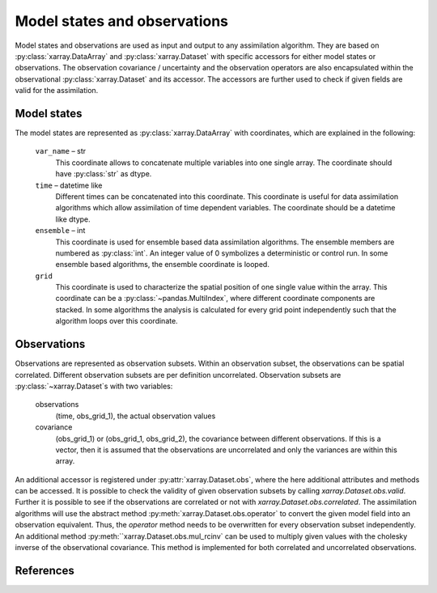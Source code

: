 Model states and observations
=============================
Model states and observations are used as input and output to any assimilation
algorithm. They are based on :py:class:`xarray.DataArray` and
:py:class:`xarray.Dataset` with specific accessors for either model states or
observations. The observation covariance / uncertainty and the observation
operators are also encapsulated within the observational
:py:class:`xarray.Dataset` and its accessor. The accessors are further used to
check if given fields are valid for the assimilation.

Model states
------------
The model states are represented as :py:class:`xarray.DataArray` with
coordinates, which are explained in the following:

    ``var_name`` – str
        This coordinate allows to concatenate multiple variables into
        one single array. The coordinate should have :py:class:`str` as
        dtype.

    ``time`` – datetime like
        Different times can be concatenated into this coordinate. This
        coordinate is useful for data assimilation algorithms which
        allow assimilation of time dependent variables. The coordinate
        should be a datetime like dtype.

    ``ensemble`` – int
        This coordinate is used for ensemble based data assimilation
        algorithms. The ensemble members are numbered as
        :py:class:`int`. An integer value of 0 symbolizes a
        deterministic or control run. In some ensemble based algorithms,
        the ensemble coordinate is looped.

    ``grid``
        This coordinate is used to characterize the spatial position
        of one single value within the array. This coordinate can be a
        :py:class:`~pandas.MultiIndex`, where different coordinate
        components are stacked. In some algorithms the analysis is
        calculated for every grid point independently such that the
        algorithm loops over this coordinate.


Observations
------------
Observations are represented as observation subsets. Within an observation
subset, the observations can be spatial correlated. Different observation
subsets are per definition uncorrelated. Observation subsets are
:py:class:`~xarray.Dataset`s with two variables:

        observations
            (time, obs_grid_1), the actual observation values

        covariance
            (obs_grid_1) or (obs_grid_1, obs_grid_2), the covariance between
            different observations. If this is a vector, then it is assumed
            that the observations are uncorrelated and only the variances
            are within this array.

An additional accessor is registered under :py:attr:`xarray.Dataset.obs`, where
the here additional attributes and methods can be accessed. It is possible to
check the validity of given observation subsets by calling
`xarray.Dataset.obs.valid`. Further it is possible to see if the observations
are correlated or not with `xarray.Dataset.obs.correlated`. The assimilation
algorithms will use the abstract method :py:meth:`xarray.Dataset.obs.operator`
to convert the given model field into an observation equivalent. Thus, the
`operator` method needs to be overwritten for every observation subset
independently. An additional method :py:meth:``xarray.Dataset.obs.mul_rcinv`
can be used to multiply given values with the cholesky inverse of the
observational covariance. This method is implemented for both correlated and
uncorrelated observations.


References
----------
.. autosummary::
    pytassim.state.ModelState
    pytassim.observation.Observation
    xarray.DataArray
    xarray.Dataset
